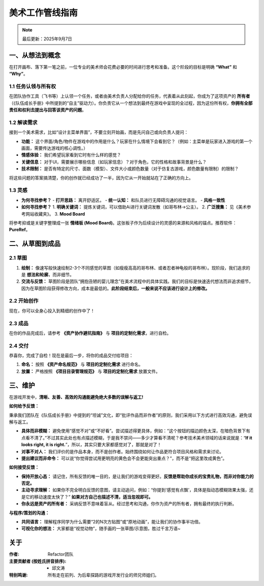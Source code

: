 =============================
美术工作管线指南
=============================

.. note::
   最后更新：2025年9月7日

一、从想法到概念
----------------

在打开画布、落下第一笔之前，一位专业的美术师会花费必要的时间进行思考和准备。这个阶段的目标是明确 **“What”** 和 **“Why”**。

1.1 任务认领与所有权
~~~~~~~~~~~~~~~~~~~~

在团队协作工具（飞书等）上认领一个任务，或者由美术负责人分配给你的任务，代表着从此刻起，你成为了这项资产的 **所有者** （《队伍成长手册》中所提到的“自主”驱动力）。你负责它从一个想法到最终在游戏中呈现的全过程，因为这份所有权，**你拥有全部责任和权利去提出与回答该资产的问题**。

1.2 解读需求
~~~~~~~~~~~~

接到一个美术需求，比如“设计主菜单界面”，不要立刻开始画，而是先问自己或向负责人提问：

- **功能：** 这个界面/角色/物件在游戏中的作用是什么？玩家在什么情境下会看到它？（例如：主菜单是玩家进入游戏的第一个画面，需要传达游戏的核心调性。）
- **情感体验：** 我们希望玩家看到它时有什么样的感觉？
- **关键信息：** 对于UI，需要展示哪些信息（如玩家信息）？对于角色，它的性格和故事背景是什么？
- **技术限制：** 是否有特定的尺寸、面数（模型）、文件大小或颜色数量（对于仿复古游戏，颜色数量有限制）的限制？

将这些问题的答案搞清楚，你的创作就已经成功了一半，因为它从一开始就站在了正确的方向上。

1.3 灵感
~~~~~~~~

- **为何寻找参考？**
  - **打开思路：** 离开舒适区。
  - **统一认知：** 和队员进行无障碍沟通的视觉语言。
  - **风格一致性**

- **如何寻找参考？**
  1. **明确关键词：** 提炼关键词，可以借助Ai进行关键词发散（如哥布林->公主）。
  2. **广泛搜集：** 见《美术参考网站收藏夹》。
  3. **Mood Board**

将参考抑或是关键字整理成一张 **情绪板 (Mood Board)**。这张板子作为后续设计的灵感的来源和风格的锚点。推荐软件：**PureRef**。

二、从草图到成品
----------------

2.1 草图
~~~~~~~~

1. **绘制：** 像速写般快速绘制2-3个不同感觉的草图（如瘦瘦高高的哥布林、或者忍者神龟般的哥布林）。现阶段，我们追求的是 **想法和轮廓**，而非细节。
2. **交流与反馈：** 草图阶段是团队“拥抱丑陋的婴儿理念”在美术流程中的具体实践。我们的目标是快速迭代想法而非追求细节，因为在草图阶段获得修改方向，成本是最低的。**此阶段结束后，一般来说不应该进行设计上的修改。**

2.2 开始创作
~~~~~~~~~~~~

现在，你可以全身心投入到精细的创作中了！

2.3 成品
~~~~~~~~

在你的作品完成后，请参考 **《资产协作避坑指南》** 与 **项目的定制化需求**，进行自检。

2.4 交付
~~~~~~~~

恭喜你，完成了自检！现在是最后一步，将你的成品交付给项目：

1. **命名：** 按照 **《资产命名规范》** 与 **项目的定制化需求** 进行命名。
2. **放置：** 严格按照 **《项目目录管理规范》** 与 **项目的定制化需求** 放置文件。

三、维护
--------

在游戏开发中，**清晰、友善、高效的沟通能避免绝大多数的误解与返工!**

**如何给予反馈：**

秉承我们团队在《队伍成长手册》中提到的“坦诚”文化，即“批评作品而非作者”的原则，我们采用以下方式进行高效沟通，避免误解与返工。

- **具体而非模糊：** 避免使用“感觉不对”或“不好看”。尝试描述得更具体，例如：“这个按钮的描边颜色太深，在暗色背景下有点看不清了。”不过其实此处也有点描述模糊，于是我不禁问——多少才算看不清呢？参考技术美术领域的话来说就是：“**If it looks right, it is right.**”，所以，其实只要大家都感觉对了，那就是对了！
- **对事不对人：** 我们评价的是作品本身，而不是创作者。始终围绕如何让作品更符合项目风格和需求来讨论。
- **提出建议而非命令：** 可以说“你觉得尝试用更明亮的黄色会不会更能突出重点？”，而不是“把这里改成黄色”。

**如何接受反馈：**

- **保持开放心态：** 请记住，所有反馈的唯一目的，是让我们的游戏变得更好。**反馈是帮助你成长的宝贵礼物，而非对你能力的否定。**
- **主动寻求理解：** 如果你不完全明白反馈的意图，请主动追问，例如：“你提到‘感觉有点飘’，具体是指动态模糊效果太强，还是它的移动速度太快了？” **如果对方自己也描述不清，适当忽视即可。**
- **你永远是资产的所有者：** 采纳反馈不意味着盲从。经过思考和沟通，你作为资产的所有者，拥有最终的执行判断。

**与程序/策划的沟通：**

- **共同语言：** 理解程序同学为什么需要“2的N次方贴图”或“原地动画”，能让我们的协作事半功倍。
- **可视化你的想法：** 大家都是“视觉动物”，随手画的一张草图/示意图，胜过千言万语~

关于
----------------

:作者: Refactor团队

:主要贡献者 (按姓氏拼音排序):
    * 邱文涛

:特别鸣谢: 所有走在前列、为后辈探路的游戏开发行业的师兄师姐们。